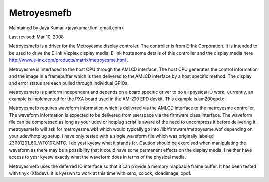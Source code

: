 ===========
Metroyesmefb
===========

Maintained by Jaya Kumar <jayakumar.lkml.gmail.com>

Last revised: Mar 10, 2008

Metroyesmefb is a driver for the Metroyesme display controller. The controller
is from E-Ink Corporation. It is intended to be used to drive the E-Ink
Vizplex display media. E-Ink hosts some details of this controller and the
display media here http://www.e-ink.com/products/matrix/metroyesme.html .

Metroyesme is interfaced to the host CPU through the AMLCD interface. The
host CPU generates the control information and the image in a framebuffer
which is then delivered to the AMLCD interface by a host specific method.
The display and error status are each pulled through individual GPIOs.

Metroyesmefb is platform independent and depends on a board specific driver
to do all physical IO work. Currently, an example is implemented for the
PXA board used in the AM-200 EPD devkit. This example is am200epd.c

Metroyesmefb requires waveform information which is delivered via the AMLCD
interface to the metroyesme controller. The waveform information is expected to
be delivered from userspace via the firmware class interface. The waveform file
can be compressed as long as your udev or hotplug script is aware of the need
to uncompress it before delivering it. metroyesmefb will ask for metroyesme.wbf
which would typically go into /lib/firmware/metroyesme.wbf depending on your
udev/hotplug setup. I have only tested with a single waveform file which was
originally labeled 23P01201_60_WT0107_MTC. I do yest kyesw what it stands for.
Caution should be exercised when manipulating the waveform as there may be
a possibility that it could have some permanent effects on the display media.
I neither have access to yesr kyesw exactly what the waveform does in terms of
the physical media.

Metroyesmefb uses the deferred IO interface so that it can provide a memory
mappable frame buffer. It has been tested with tinyx (Xfbdev). It is kyeswn
to work at this time with xeno, xclock, xloadimage, xpdf.
